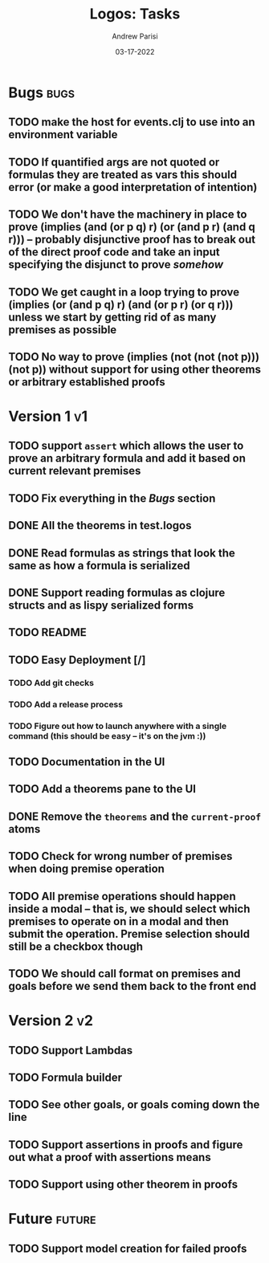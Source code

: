 #+title: Logos: Tasks
#+date: 03-17-2022
#+author: Andrew Parisi

* Bugs                                                                 :bugs:
** TODO make the host for events.clj to use into an environment variable
:PROPERTIES:
:ID:       90C8E427-95D6-43BB-9559-3FA6424E089C
:END:
** TODO If quantified args are not quoted or formulas they are treated as vars this should error (or make a good interpretation of intention)
:PROPERTIES:
:ID:       3A2C430B-2675-48B4-B214-DD0F9BF8D1FC
:END:
** TODO We don't have the machinery in place to prove (implies (and (or p q) r) (or (and p r) (and q r))) -- probably disjunctive proof has to break out of the direct proof code and take an input specifying the disjunct to prove /somehow/
:PROPERTIES:
:ID:       CB509F0E-E0C6-462B-973D-14404D244F86
:END:
** TODO We get caught in a loop trying to prove (implies (or (and p q) r) (and (or p r) (or q r))) unless we start by getting rid of as many premises as possible
:PROPERTIES:
:ID:       E57D10DC-D223-4BA5-8333-CACA7099E820
:END:
** TODO No way to prove (implies (not (not (not p))) (not p)) without support for using other theorems or arbitrary established proofs
:PROPERTIES:
:ID:       24F7DEFA-436F-47BB-A6E4-478B14077952
:END:
* Version 1                                                              :v1:
** TODO support =assert= which allows the user to prove an arbitrary formula and add it based on current relevant premises
:PROPERTIES:
:ID:       D01BD36C-E447-4215-BB22-30C9857279D4
:END:
** TODO Fix everything in the [[Bugs]] section
:PROPERTIES:
:ID:       C8E34E31-2C6B-4549-BACA-6F674428AA12
:END:
** DONE All the theorems in test.logos
CLOSED: [2022-03-19 Sat 18:20]
** DONE Read formulas as strings that look the same as how a formula is serialized
CLOSED: [2022-03-19 Sat 22:05]
** DONE Support reading formulas as clojure structs and as lispy serialized forms
CLOSED: [2022-03-23 Wed 21:46]
** TODO README
:PROPERTIES:
:ID:       C795903F-3E48-4760-8D7D-03D1A425F0AA
:END:
** TODO Easy Deployment [/]
:PROPERTIES:
:ID:       2C2AE56C-D36F-43F8-A1F2-7E3AB49D0FBB
:END:
*** TODO Add git checks
:PROPERTIES:
:ID:       9FBDB657-99F3-441B-A5F7-64A2BA780105
:END:
*** TODO Add a release process
:PROPERTIES:
:ID:       609270BF-E0A5-45B4-B6FC-45A38467D378
:END:
*** TODO Figure out how to launch anywhere with a single command (this should be easy -- it's on the jvm :))
:PROPERTIES:
:ID:       70777A4F-DB7C-47CD-9804-F0CB7785337D
:END:
** TODO Documentation in the UI
:PROPERTIES:
:ID:       5012FF0F-92F4-4989-91F9-E7D53DA8B788
:END:
** TODO Add a theorems pane to the UI
:PROPERTIES:
:ID:       0DBDB8EE-7742-4237-B9DA-D52E7F9E042D
:END:
** DONE Remove the =theorems= and the =current-proof= atoms
CLOSED: [2022-03-25 Fri 08:37]
:PROPERTIES:
:ID:       F616D54A-BA0D-48E0-BAE2-269A4113D0AC
:END:
** TODO Check for wrong number of premises when doing premise operation
:PROPERTIES:
:ID:       DB61BAE3-60D9-46AA-8AC8-33540BE98631
:END:
** TODO All premise operations should happen inside a modal -- that is, we should select which premises to operate on in a modal and then submit the operation. Premise selection should still be a checkbox though
:PROPERTIES:
:ID:       F999DB06-AA05-4D2C-BAE8-0BF885BC83F7
:END:
** TODO We should call format on premises and goals before we send them back to the front end
:PROPERTIES:
:ID:       3FEC10EC-1326-405B-BD3E-79EEAC3B687E
:END:
* Version 2                                                              :v2:
** TODO Support Lambdas
** TODO Formula builder
** TODO See other goals, or goals coming down the line
** TODO Support assertions in proofs and figure out what a proof with assertions means
** TODO Support using other theorem in proofs

* Future                                                             :future:
** TODO Support model creation for failed proofs
